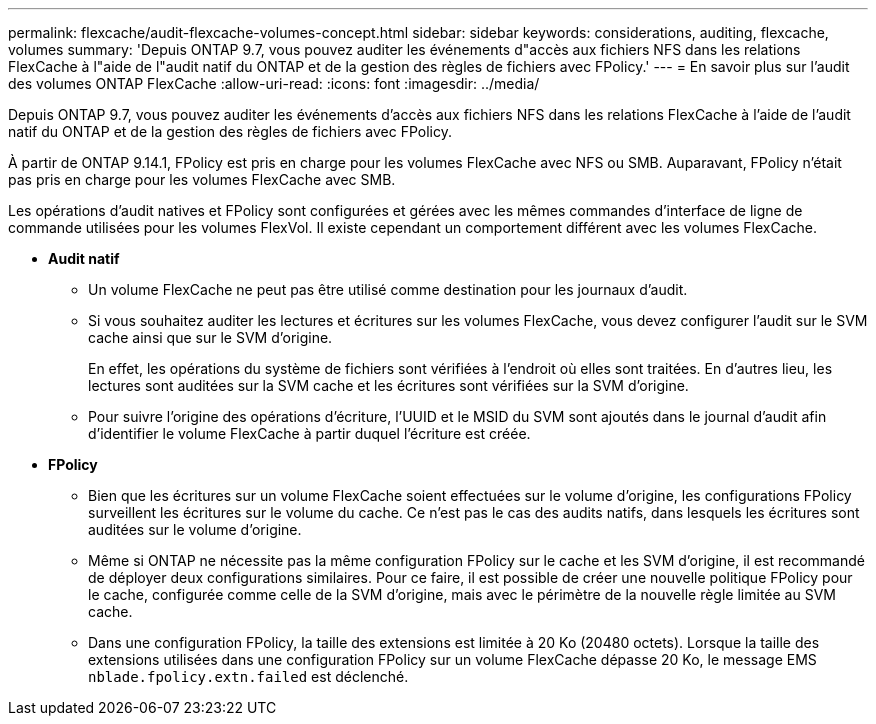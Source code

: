 ---
permalink: flexcache/audit-flexcache-volumes-concept.html 
sidebar: sidebar 
keywords: considerations, auditing, flexcache, volumes 
summary: 'Depuis ONTAP 9.7, vous pouvez auditer les événements d"accès aux fichiers NFS dans les relations FlexCache à l"aide de l"audit natif du ONTAP et de la gestion des règles de fichiers avec FPolicy.' 
---
= En savoir plus sur l'audit des volumes ONTAP FlexCache
:allow-uri-read: 
:icons: font
:imagesdir: ../media/


[role="lead"]
Depuis ONTAP 9.7, vous pouvez auditer les événements d'accès aux fichiers NFS dans les relations FlexCache à l'aide de l'audit natif du ONTAP et de la gestion des règles de fichiers avec FPolicy.

À partir de ONTAP 9.14.1, FPolicy est pris en charge pour les volumes FlexCache avec NFS ou SMB. Auparavant, FPolicy n'était pas pris en charge pour les volumes FlexCache avec SMB.

Les opérations d'audit natives et FPolicy sont configurées et gérées avec les mêmes commandes d'interface de ligne de commande utilisées pour les volumes FlexVol. Il existe cependant un comportement différent avec les volumes FlexCache.

* *Audit natif*
+
** Un volume FlexCache ne peut pas être utilisé comme destination pour les journaux d'audit.
** Si vous souhaitez auditer les lectures et écritures sur les volumes FlexCache, vous devez configurer l'audit sur le SVM cache ainsi que sur le SVM d'origine.
+
En effet, les opérations du système de fichiers sont vérifiées à l'endroit où elles sont traitées. En d'autres lieu, les lectures sont auditées sur la SVM cache et les écritures sont vérifiées sur la SVM d'origine.

** Pour suivre l'origine des opérations d'écriture, l'UUID et le MSID du SVM sont ajoutés dans le journal d'audit afin d'identifier le volume FlexCache à partir duquel l'écriture est créée.


* *FPolicy*
+
** Bien que les écritures sur un volume FlexCache soient effectuées sur le volume d'origine, les configurations FPolicy surveillent les écritures sur le volume du cache. Ce n'est pas le cas des audits natifs, dans lesquels les écritures sont auditées sur le volume d'origine.
** Même si ONTAP ne nécessite pas la même configuration FPolicy sur le cache et les SVM d'origine, il est recommandé de déployer deux configurations similaires. Pour ce faire, il est possible de créer une nouvelle politique FPolicy pour le cache, configurée comme celle de la SVM d'origine, mais avec le périmètre de la nouvelle règle limitée au SVM cache.
** Dans une configuration FPolicy, la taille des extensions est limitée à 20 Ko (20480 octets). Lorsque la taille des extensions utilisées dans une configuration FPolicy sur un volume FlexCache dépasse 20 Ko, le message EMS `nblade.fpolicy.extn.failed` est déclenché.



